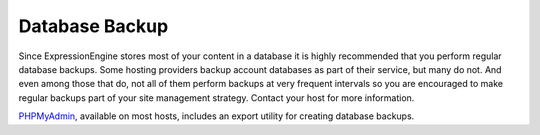 Database Backup
===============

Since ExpressionEngine stores most of your content in a database it is
highly recommended that you perform regular database backups. Some
hosting providers backup account databases as part of their service, but
many do not. And even among those that do, not all of them perform
backups at very frequent intervals so you are encouraged to make regular
backups part of your site management strategy. Contact your host for
more information.

`PHPMyAdmin <http://www.phpmyadmin.net/home_page/index.php>`_, available
on most hosts, includes an export utility for creating database backups.
